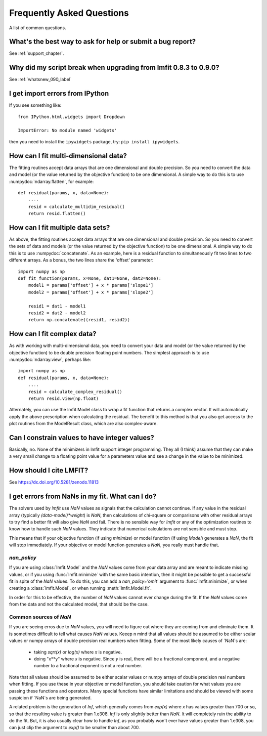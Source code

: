.. _faq_chapter:

====================================
Frequently Asked Questions
====================================

A list of common questions.

What's the best way to ask for help or submit a bug report?
================================================================

See :ref:`support_chapter`.


Why did my script break when upgrading from lmfit 0.8.3 to 0.9.0?
====================================================================

See :ref:`whatsnew_090_label`


I get import errors from IPython
==============================================================

If you see something like::

    from IPython.html.widgets import Dropdown

    ImportError: No module named 'widgets'

then you need to install the ``ipywidgets`` package, try:  ``pip install ipywidgets``.




How can I fit multi-dimensional data?
========================================

The fitting routines accept data arrays that are one dimensional and double
precision.  So you need to convert the data and model (or the value
returned by the objective function) to be one dimensional.  A simple way to
do this is to use :numpydoc:`ndarray.flatten`, for example::

    def residual(params, x, data=None):
        ....
        resid = calculate_multidim_residual()
        return resid.flatten()

How can I fit multiple data sets?
========================================

As above, the fitting routines accept data arrays that are one dimensional
and double precision.  So you need to convert the sets of data and models
(or the value returned by the objective function) to be one dimensional.  A
simple way to do this is to use :numpydoc:`concatenate`.  As an
example, here is a residual function to simultaneously fit two lines to two
different arrays.  As a bonus, the two lines share the 'offset' parameter::

    import numpy as np
    def fit_function(params, x=None, dat1=None, dat2=None):
        model1 = params['offset'] + x * params['slope1']
        model2 = params['offset'] + x * params['slope2']

        resid1 = dat1 - model1
        resid2 = dat2 - model2
        return np.concatenate((resid1, resid2))



How can I fit complex data?
===================================

As with working with multi-dimensional data, you need to convert your data
and model (or the value returned by the objective function) to be double
precision floating point numbers. The simplest approach is to use
:numpydoc:`ndarray.view`, perhaps like::

   import numpy as np
   def residual(params, x, data=None):
       ....
       resid = calculate_complex_residual()
       return resid.view(np.float)

Alternately, you can use the lmfit.Model class to wrap a fit function
that returns a complex vector. It will automatically apply the above
prescription when calculating the residual. The benefit to this method
is that you also get access to the plot routines from the ModelResult
class, which are also complex-aware.


Can I constrain values to have integer values?
===============================================

Basically, no.  None of the minimizers in lmfit support integer
programming.  They all (I think) assume that they can make a very small
change to a floating point value for a parameters value and see a change in
the value to be minimized.


How should I cite LMFIT?
==================================

See https://dx.doi.org/10.5281/zenodo.11813

I get errors from NaNs in my fit.  What can I do?
======================================================

The solvers used by `lmfit` use `NaN` values as signals that the
calculation cannot continue.  If any value in the residual array (typically
`(data-model)*weight`) is `NaN`, then calculations of chi-square or
comparisons with other residual arrays to try find a better fit will also
give `NaN` and fail. There is no sensible way for `lmfit` or any of the
optimization routines to know how to handle such `NaN` values.  They
indicate that numerical calculations are not sensible and must stop.

This means that if your objective function (if using `minimize`) or model
function (if using `Model`) generates a `NaN`, the fit will stop
immediately. If your objective or model function generates a `NaN`, you
really must handle that.

`nan_policy`
~~~~~~~~~~~~~~~~~~

If you are using :class:`lmfit.Model` and the `NaN` values come from your
data array and are meant to indicate missing values, or if you using
:func:`lmfit.minimize` with the same basic intention, then it might be
possible to get a successful fit in spite of the `NaN` values. To do this,
you can add a `nan_policy='omit'` argument to :func:`lmfit.minimize`, or
when creating a :class:`lmfit.Model`, or when running
:meth:`lmfit.Model.fit`.

In order for this to be effective, the number of `NaN` values cannot ever
change during the fit.  If the `NaN` values come from the data and not the
calculated model, that should be the case.


Common sources of `NaN`
~~~~~~~~~~~~~~~~~~~~~~~~~~~~~~

If you are seeing erros due to `NaN` values, you will need to figure out
where they are coming from and eliminate them.  It is sometimes difficult
to tell what causes `NaN` values.  Keeep n mind that all values should be
assumed to be either scalar values or numpy arrays of double precision real
numbers when fitting.  Some of the most likely causes of `NaN`s are:

   * taking `sqrt(x)` or `log(x)` where `x` is negative.

   * doing "x**y" where `x` is negative.  Since `y` is real, there will
     be a fractional component, and a negative number to a fractional
     exponent is not a real number.

Note that all values should be assumed to be either scalar values or numpy
arrays of double precision real numbers when fitting.  If you use these in
your objective or model function, you should take caution for what values
you are passing these functions and operators.  Many special functions have
similar limitations and should be viewed with some suspicion if `NaN`s are
being generated.

A related problem is the generation of `Inf`, which generally comes from
`exp(x)` where `x` has values greater than 700 or so, so that the resulting
value is greater than 1.e308.  `Inf` is only slightly better than `NaN`. It
will completely ruin the ability to do the fit.  But, it is also usually
clear how to handle `Inf`, as you probably won't ever have values greater
than 1.e308, you can just clip the argument to `exp()` to be smaller than
about 700.
